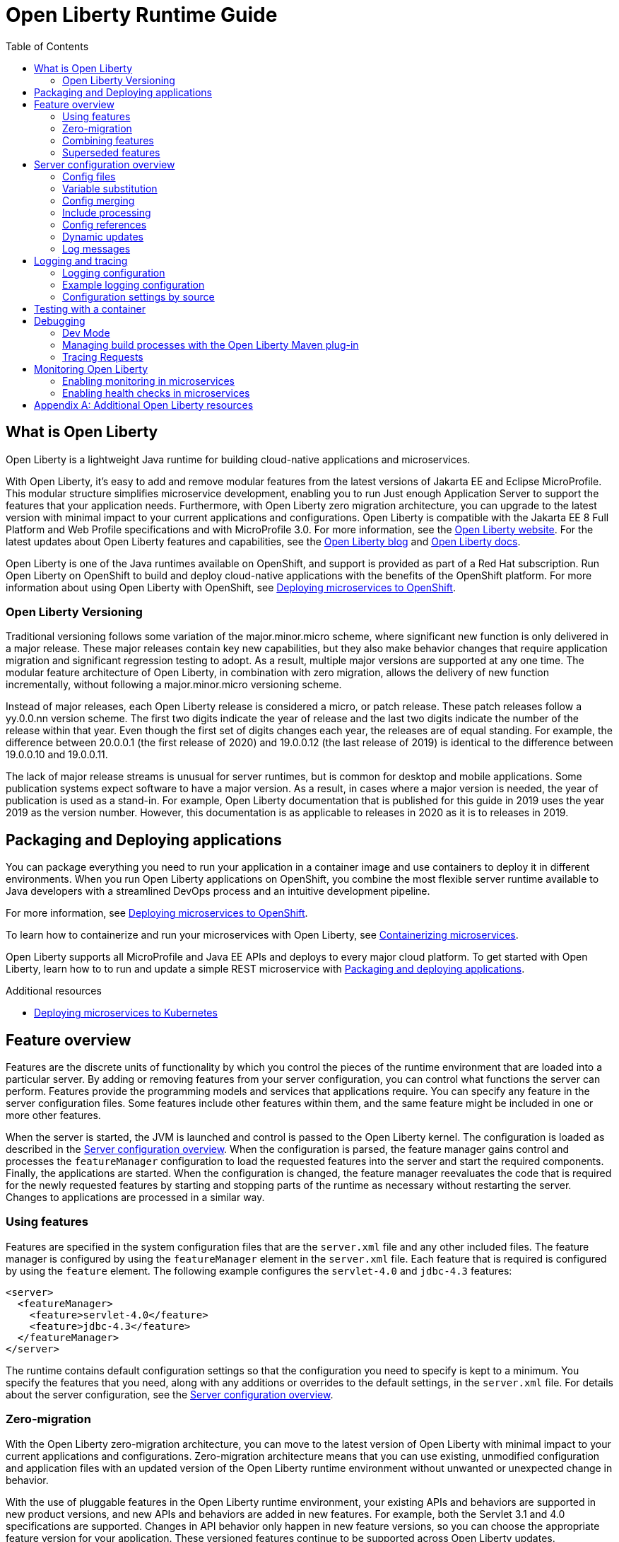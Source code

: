 :toc:
:ProjectName: My{nbsp}Project
:ProjectNameID: my-project
:ProjectVersion: 0.1

= Open Liberty Runtime Guide
:context: open-liberty

:leveloffset: +1

// Module included in the following assemblies:
//
//

[id="what-is-openliberty-{context}"]
= What is Open Liberty

Open Liberty is a lightweight Java runtime for building cloud-native applications and microservices.

With Open Liberty, it's easy to add and remove modular features from the latest versions of Jakarta EE and Eclipse MicroProfile. This modular structure simplifies microservice development, enabling you to run Just enough Application Server to support the features that your application needs. Furthermore, with Open Liberty zero migration architecture, you can upgrade to the latest version with minimal impact to your current applications and configurations. Open Liberty is compatible with the Jakarta EE 8 Full Platform and Web Profile specifications and with MicroProfile 3.0. For more information, see the link:https://openliberty.io/[Open Liberty website]. For the latest updates about Open Liberty features and capabilities, see the link:https://openliberty.io/blog/[Open Liberty blog] and https://openliberty.io/docs/[Open Liberty docs].

Open Liberty is one of the Java runtimes available on OpenShift, and support is provided as part of a Red Hat subscription. Run Open Liberty on OpenShift to build and deploy cloud-native applications with the benefits of the OpenShift platform. For more information about using Open Liberty with OpenShift, see link:https://openliberty.io/guides/cloud-openshift.html[Deploying microservices to OpenShift].

== Open Liberty Versioning

Traditional versioning follows some variation of the major.minor.micro scheme, where significant new function is only delivered in a major release. These major releases contain key new capabilities, but they also make behavior changes that require application migration and significant regression testing to adopt. As a result, multiple major versions are supported at any one time. The modular feature architecture of Open Liberty, in combination with zero migration, allows the delivery of new function incrementally, without following a major.minor.micro versioning scheme.

Instead of major releases, each Open Liberty release is considered a micro, or patch release. These patch releases follow a yy.0.0.nn version scheme. The first two digits indicate the year of release and the last two digits indicate the number of the release within that year. Even though the first set of digits changes each year, the releases are of equal standing. For example, the difference between 20.0.0.1 (the first release of 2020) and 19.0.0.12 (the last release of 2019) is identical to the difference between 19.0.0.10 and 19.0.0.11.

The lack of major release streams is unusual for server runtimes, but is common for desktop and mobile applications. Some publication systems expect software to have a major version. As a result, in cases where a major version is needed, the year of publication is used as a stand-in. For example, Open Liberty documentation that is published for this guide in 2019 uses the year 2019 as the version number. However, this documentation is as applicable to releases in 2020 as it is to releases in 2019.

:leveloffset: -1

:leveloffset: +1

// Module included in the following assemblies:
//
//

[id="packaging-and-deploying-applications-{context}"]
= Packaging and Deploying applications

You can package everything you need to run your application in a container image and use containers to deploy it in different environments. When you run Open Liberty applications on OpenShift, you combine the most flexible server runtime available to Java developers with a streamlined DevOps process and an intuitive development pipeline.

For more information, see link:https://www.openliberty.io/guides/cloud-openshift.html[Deploying microservices to OpenShift].

To learn how to containerize and run your microservices with Open Liberty, see link:https://openliberty.io/guides/containerize.html[Containerizing microservices].

Open Liberty supports all MicroProfile and Java EE APIs and deploys to every major cloud platform. To get started with Open Liberty, learn how to to run and update a simple REST microservice with link:https://openliberty.io/guides/getting-started.html[Packaging and deploying applications].




.Additional resources
* link:https://openliberty.io/guides/kubernetes-intro.html[Deploying microservices to Kubernetes]

:leveloffset: -1

:leveloffset: +1

= Feature overview
:projectName: Open Liberty
:page-layout: feature
:page-type: overview

Features are the discrete units of functionality by which you control the pieces of the runtime environment that are loaded into a particular server. By adding or removing features from your server configuration, you can control what functions the server can perform. Features provide the programming models and services that applications require. You can specify any feature in the server configuration files. Some features include other features within them, and the same feature might be included in one or more other features.

When the server is started, the JVM is launched and control is passed to the Open Liberty kernel. The configuration is loaded as described in the link:https://www.openliberty.io/docs/ref/config/[Server configuration overview]. When the configuration is parsed, the feature manager gains control and processes the `featureManager` configuration to load the requested features into the server and start the required components. Finally, the applications are started. When the configuration is changed, the feature manager reevaluates the code that is required for the newly requested features by starting and stopping parts of the runtime as necessary without restarting the server. Changes to applications are processed in a similar way.

== Using features
Features are specified in the system configuration files that are the `server.xml` file and any other included files. The feature manager is configured by using the `featureManager` element in the `server.xml` file. Each feature that is required is configured by using the `feature` element. The following example configures the `servlet-4.0` and `jdbc-4.3` features:

[source,xml]
----
<server>
  <featureManager>
    <feature>servlet-4.0</feature>
    <feature>jdbc-4.3</feature>
  </featureManager>
</server>
----

The runtime contains default configuration settings so that the configuration you need to specify is kept to a minimum. You specify the features that you need, along with any additions or overrides to the default settings, in the `server.xml` file. For details about the server configuration, see the link:/docs/ref/config/[Server configuration overview].

== Zero-migration
With the Open Liberty zero-migration architecture, you can move to the latest version of Open Liberty with minimal impact to your current applications and configurations. Zero-migration architecture means that you can use existing, unmodified configuration and application files with an updated version of the Open Liberty runtime environment without unwanted or unexpected change in behavior.

With the use of pluggable features in the Open Liberty runtime environment, your existing APIs and behaviors are supported in new product versions, and new APIs and behaviors are added in new features. For example, both the Servlet 3.1 and 4.0 specifications are supported. Changes in API behavior only happen in new feature versions, so you can choose the appropriate feature version for your application. These versioned features continue to be supported across Open Liberty updates.

If you continue to use the same feature version, you never need to migrate your application. For example, if your application uses Servlet 3.1, the Open Liberty server that runs the application must have the `servlet-3.1` feature. You can update Open Liberty and continue to use the `servlet-3.1` feature indefinitely, regardless of how many other Servlet specification levels are supported. You need to migrate your applications only if you choose to use the `servlet-4.0` feature instead.

== Combining features
If you try to configure a server to have different versions of a feature, an error is reported because Open Liberty doesn't support combining different versions of the same feature. This means that most Open Liberty features are singleton features. A singleton feature is a feature for which you can configure only one version for use in a server.

If you have applications that need different versions of the singleton feature, you must deploy them in different servers. If your server configuration includes multiple versions of a singleton feature, either through direct configuration in the `server.xml` file, or through feature dependencies, that configuration is in error and neither version of that feature is loaded. To resolve this problem, ensure that the configured features all specify, or tolerate, the same version of that singleton feature. If you have hard requirements on both feature versions, you must move some of your applications to a different server.

Liberty doesn't support combining features from both Java EE 7 and Java EE 8, except when the Java EE 7 and Java EE 8 specifications share a component specification version. If you combine Java EE 7 and Java EE 8 features in a server configuration, the server reports errors at startup.

The following features are included in both Java EE 7 and Java EE 8:

* link:https://www.openliberty.io/docs/ref/feature/#appClientSupport-1.0.html[appClientSupport-1.0]
* link:https://www.openliberty.io/docs/ref/feature/#batch-1.0.html[batch-1.0]
* link:https://www.openliberty.io/docs/ref/feature/#concurrent-1.0.html[concurrent-1.0]
* link:https://www.openliberty.io/docs/ref/feature/#ejb-3.2.html[ejb-3.2]
* link:https://www.openliberty.io/docs/ref/feature/#j2eeManagement-1.1.html[j2eeManagement-1.1]
* link:https://www.openliberty.io/docs/ref/feature/#jacc-1.5.html[jacc-1.5]
* link:https://www.openliberty.io/docs/ref/feature/#jaxws-2.2.html[jaxws-2.2]
* link:https://www.openliberty.io/docs/ref/feature/#jca-1.7.html[jca-1.7]
* link:https://www.openliberty.io/docs/ref/feature/#jcaInboundSecurity-1.0.html[jcaInboundSecurity-1.0]
* link:https://www.openliberty.io/docs/ref/feature/#jdbc-4.2.html[jdbc-4.2]
* link:https://www.openliberty.io/docs/ref/feature/#jdbc-4.3.html[jdbc-4.3]
* link:https://www.openliberty.io/docs/ref/feature/#jms-2.0.html[jms-2.0]
* link:https://www.openliberty.io/docs/ref/feature/#wasJmsClient-2.0.html[wasJmsClient-2.0]
* link:https://www.openliberty.io/docs/ref/feature/#wasJmsSecurity-1.0.html[wasJmsSecurity-1.0]
* link:https://www.openliberty.io/docs/ref/feature/#wasJmsServer-1.0.html[wasJmsServer-1.0]

For a complete list of features that support Java EE 7, see the link:https://www.openliberty.io/docs/ref/feature/#javaee-7.0.html[javaee-7.0] feature. For a complete list of features that support Java EE 8, see the link:https://www.openliberty.io/docs/ref/feature/#javaee-8.0.html[javaee-8.0] feature.

== Superseded features
If a feature is superseded, a new feature or a combination of features might provide an advantage over the superseded feature. The new feature or features might not completely replace the function of the superseded feature, so you must consider your scenario before you decide whether to change your configuration. Superseded features remain supported and valid for use in your configuration, but you might be able to improve your configuration by using the newer features.

Occasionally, a feature that includes other features is superseded by a new version of the feature that does not include all those features. The features that are not included in the new version are considered to be separated. If your application depends on the functions of a separated feature, you must explicitly add the separated feature to your configuration.

The following table lists the Open Liberty features that are superseded:

[%header,cols=3*]
|===

|Superseded feature
|Superseding feature
|Dependent feature removed

|`appSecurity-1.0`
|`appSecurity-2.0`
|The link:https://www.openliberty.io/docs/ref/config/#ldapRegistry.html[ldapRegistry] and the `servlet-3.0` feature were removed from the definition of the `appSecurity-2.0` feature.

|`jmsMdb-3.2`
|`jms-2.0` and `mdb-3.2`
|Together, the `jms-2.0` and `mdb-3.2` features provide the same function as the `jmsMdb-3.2` feature.

|`ssl-1.0`
|`transportSecurity-1.0`
|The `ssl-1.0` and `transportSecurity-1.0` features are functionally equivalent. However, `ssl-1.0` implies that an insecure network protocol is used, so `transportSecurity-1.0` supersedes it.

|===

:leveloffset: -1

:leveloffset: +1

= Server configuration overview
:projectName: Open Liberty
:page-layout: config
:page-type: overview

The {projectName} server config is made up of one mandatory file, the `server.xml` file, and a set of optional files.
The `server.xml` file must be well-formed XML and the root element must be `server`.
When the `server.xml` file is processed, any elements or attributes that are not understood are ignored.

This example `server.xml` file configures the server to do the following things:

[source,xml]
----
<server description="new server">
    <featureManager>
        <feature>jsp-2.3</feature> // <!--1-->
    </featureManager>
    <httpEndpoint id="defaultHttpEndpoint"
                  httpPort="9080" // <!--2-->
                  httpsPort="9443" />
    <applicationManager autoExpand="true" /> // <!--3-->
</server>
----
<1> Support the JavaServer Pages 2.3 feature
<2> Listen to incoming traffic to `localhost` on port `9080`
<3> Automatically expand WAR files when they are deployed

The term _server config_ can be used to refer to all of the files that make up the server config, or specifically to the config that's in the XML files.
If it's not clear in context, the term _server XML config_ might be used to refer to the config in the XML files.

== Config files

The server config files are processed in the following order:

. <<server-env,`server.env`>> - Environment variables are specified in this file.
. <<jvm-options,`jvm.options`>> - JVM options are set in this file.
. <<bootstrap-properties,`bootstrap.properties`>> - This file influences the startup of the {projectName} server.
. <<server-xml,`server.xml`>> - This mandatory file specifies the server config and features.

[#server-env]
=== server.env
The `server.env` files are optional.
These files are read by the `bin/server` shell script and specify environment variables that are primarily used to influence the behavior of the `bin/server` script.
`server.env` files are read from the following locations in order:

. `${wlp.install.dir}/etc/`
. `${wlp.user.dir}/shared/`
. `${server.config.dir}/`

If the same property is set in multiple locations, then the last value found is used.

The most common use of these files is to set the following environment variables:

* `JAVA_HOME` - Indicates which JVM to use.
If this is not set, the system default is used.
* `WLP_USER_DIR` - Indicates the location of the `usr` directory that contains the server config.
This can only be set in the `etc/server.env` file because the other locations are relative to the `usr` directory.
* `WLP_OUTPUT_DIR` - Indicates where the server writes files to.
By default, the server writes to the directory structure that the config is read from.
However, in some secure profiles the server config needs to be read-only so the server must write files to another location.

The `server.env` file is in `KEY=value` format, as shown in the following example:

[source,properties]
----
JAVA_HOME=/opt/ibm/java
WLP_USER_DIR=/opt/wlp-usr
----

Key values must not contain spaces.
The values are interpreted literally so you don’t need to escape special characters, such as spaces.
These files don't support variable substitution.

[#jvm-options]
=== jvm.options
The `jvm.options` files are optional.
These files are read by the `bin/server` shell script to determine what options to use when the JVM is launched for {projectName}.
`jvm.options` files are read from the following locations in order:

. `${wlp.user.dir}/shared/jvm.options`
. `${server.config.dir}/configDropins/defaults/`
. `${server.config.dir}/`
. `${server.config.dir}/configDropins/overrides/`

If no `jvm.options` files exist in these locations, then the server script looks for the file in `${wlp.install.dir}/etc`, if such a directory exists.

Common uses of `jvm.options` files include:

* Setting JVM memory limits
* Enabling Java Agents that are provided by monitoring products
* Setting Java System Properties

The `jvm.options` file format uses one line per JVM option, as shown in the following example:

[source,properties]
----
-Xmx512m
-Dmy.system.prop=This is the value.
----

You don’t need to escape special characters, such as spaces.
Options are read and provided to the JVM in order.
If you provide multiple options, then they are all seen by the JVM.
These files do not support variable substitution.

[#bootstrap-properties]
=== bootstrap.properties
The `bootstrap.properties` file is optional.
This file is read during {projectName} bootstrap to provide config for the earliest stages of the server startup.
It is read by the server earlier than the `server.xml` file so it can affect the startup and behavior of the {projectName} kernel from the start.
The `bootstrap.properties` file is a simple Java properties file and is located in `${server.config.dir}`.
A common use of the `bootstrap.properties` file is to configure logging because it can affect logging behavior before the `server.xml` file is read.

The `bootstrap.properties` file supports a special optional property, `bootstrap.include`, which specifies another properties file to also be read during the bootstrap stage.
For example, this `boostrap.include` file can contain a common set of bootstrap properties for multiple servers to use.
Set the `bootstrap.include` file to an absolute or relative file path.

[#server-xml]
=== server.xml
The most important and only required config file is the `server.xml` file.
The `server.xml` file must be well-formed XML and the root element must be `server`.
The exact elements that are supported by a server depend on which features are configured, and any unknown config is ignored.

{projectName} uses a principle of configuration by exception, which allows for succinct config files.
The runtime environment operates from a set of built-in config default settings.
You only specify config that overrides those default settings.

Server config files are read from the following locations in order:

. `${server.config.dir}/configDropins/defaults/`
. `${server.config.dir}/server.xml`
. `${server.config.dir}/configDropins/overrides/`

The `${server.config.dir}/server.xml` file must be present, but the other files are optional.
You can flexibly compose config by dropping server-formatted XML files into directories.
Files are read in alphabetical order in each of the two `configDropins` directories.

== Variable substitution
You can use variables to parameterize the server config.
To resolve variable references to their values, the following sources are consulted in order:

. `server.xml` default variable values
. environment variables
. `bootstrap.properties`
. Java system properties
. `server.xml` config
. variables declared on the command line

Variables are referenced by using the `${variableName}` syntax.
Specify variables in the server config, as shown in the following example:

[source,xml]
----
<variable name="variableName" value="some.value" />
----

Default values, which are specified in the `server.xml` file, are used only if no other value is specified:

[source,xml]
----
<variable name="variableName" defaultValue="some.default.value" />
----

You can also specify variables at startup from the command line.
If you do, the variables that are specified on the command line override all other sources of variables and can't be changed after the server starts.

Environment variables can be accessed as variables.
As of version 19.0.0.3, you can reference the environment variable name directly.
If the variable cannot be resolved as specified, the `server.xml` file looks for the following variations on the environment variable name:

* Replace all non-alphanumeric characters with the underscore character (`_`)
* Change all characters to uppercase

For example, if you enter `${my.env.var}` in the `server.xml` file, it looks for environment variables with the following names:

. my.env.var
. my_env_var
. MY_ENV_VAR

For versions 19.0.0.3 and earlier, you can access environment variables by adding `env.` to the start of the environment variable name, as shown in the following example:

[source,xml]
----
<httpEndpoint id="defaultHttpEndpoint"
              host="${env.HOST}"
              httpPort="9080" />
----

Variable values are always interpreted as a string with simple type conversion.
Therefore, a list of ports (such as `80,443`) might be interpreted as a single string rather than as two port numbers.
You can force the variable substitution to split on the `,` by using a `list` function, as shown in the following example:

[source,xml]
----
<mongo ports="${list(mongoPorts)}" hosts="${list(mongoHosts)}" />
----

Simple arithmetic is supported for variables with integer values.
The left and right sides of the operator can be either a variable or a number.
The operator can be `+`, `-`, `*`, or `/`, as shown in the following example:

[source,xml]
----
<variable name="one" value="1" />
<variable name="two" value="${one+1}" />
<variable name="three" value="${one+two}" />
<variable name="six" value="${two*three}" />
<variable name="five" value="${six-one}" />
<variable name="threeagain" value="${six/two}" />
----

There are a number of predefined variables:

* `wlp.install.dir` - the directory where the {projectName} runtime is installed.
* `wlp.server.name` - the name of the server.
* `wlp.user.dir` - the directory of the `usr` folder.
The default is `${wlp.install.dir}/usr`.
* `shared.app.dir` - the directory of shared applications.
The default is `${wlp.user.dir}/shared/apps`.
* `shared.config.dir` - the directory of shared config files.
The default is `${wlp.user.dir}/shared/config`.
* `shared.resource.dir` - the directory of shared resource files.
The default is `${wlp.user.dir}/shared/resources`.
* `server.config.dir` - the directory where the server config is stored.
The default is `${wlp.user.dir}/servers/${wlp.server.name}`.
* `server.output.dir` - the directory where the server writes the workarea, logs, and other runtime-generated files.
The default is `${server.config.dir}`.

== Config merging
Since the config can consist of multiple files, it is possible that two files provide the same config.
In these situations, the server config is merged according to a set of simple rules.
In {projectName}, config is separated into singleton and factory config, each of which has its own rules for merging.
Singleton config is used to configure a single element (for example, logging).
Factory config is used to configure multiple entities, such as an entire application or data source.

=== Merging singleton config
For singleton config elements that are specified more than once, the config is merged.
If two elements exist with different attributes, both attributes are used.
For example:

[source,xml]
----
<server>
    <logging a="true" />
    <logging b="false" />
</server>
----

is treated as:

[source,xml]
----
<server>
    <logging a="true" b="false" />
</server>
----

If the same attribute is specified twice, then the last instance takes precedence.
For example:

[source,xml]
----
<server>
    <logging b="false" />
</server>
----

is treated as:

[source,xml]
----
<server>
    <logging a="true" b="false" />
</server>
----

Config is sometimes provided by using child elements that take text.
In these cases, the config is merged by using all of the values specified.
The most common scenario is configuring features.
For example:

[source,xml]
----
<server>
    <featureManager>
        <feature>servlet-4.0</feature>
    </featureManager>
    <featureManager>
        <feature>restConnector-2.0</feature>
    </featureManager>
</server>
----

is treated as:

[source,xml]
----
<server>
    <featureManager>
        <feature>servlet-4.0</feature>
        <feature>restConnector-2.0</feature>
    </featureManager>
</server>
----

=== Merging factory config
Factory config merges use the same rules as singleton config except elements are not automatically merged just because the element names match.
With factory config, it is valid to configure the same element and mean two different logical objects.
Therefore, each element is assumed to configure a distinct object.
If a single logical object is configured by two elements, the `id` attribute must be set on each element to indicate they are the same thing.
Variable substitution on an `id` attribute is not supported.

The following example configures two applications.
The first application is `myapp.war`, which has a context root of `myawesomeapp`. The other application is `myapp2.war`, which has `myapp2` as the context root:

[source,xml]
----
<server>
    <webApplication id="app1" location="myapp.war" />
    <webApplication location="myapp2.war" />
    <webApplication id="app1" contextRoot="/myawesomeapp" />
</server>
----

== Include processing

In addition to the default locations, additional config files can be brought in by using the `include` element.
When a server config file contains an include reference to another file, the server processes the contents of the referenced file as if they were included inline in place of the `include` element.
In the following example, the server processes the contents of the `other.xml` file before it processes the contents of the `other2.xml` file:

[source,xml]
----
<server>
    <include location="other.xml" />
    <include location="other2.xml" />
</server>
----

By default, the include file must exist.
If the include file might not be present, set the `optional` attribute to `true`, as shown in the following example:

[source,xml]
----
<server>
    <include location="other.xml" optional="true" />
</server>
----

When you include a file, you can specify the `onConflict` attribute to change the normal merge rules.
You can set the value of the `onConflict` attribute to `IGNORE` or `REPLACE` any conflicting config:

[source,xml]
----
<server>
    <include location="other.xml" onConflict="IGNORE" />
    <include location="other2.xml" onConflict="REPLACE" />
</server>
----

You can set the `location` attribute to a relative or absolute file path, or to an HTTP URL.


== Config references
Most config in {projectName} is self-contained but it is often useful to share config.
For example, the JDBC driver config might be shared by multiple data sources.
You can refer to any factory config element that is defined as a direct child of the `server` element.

A reference to config always uses the `id` attribute of the element that is being referenced.
The config element that makes the reference uses an attribute that always ends with `Ref`, as shown in the following example:

[source,xml]
----
<server>
  <dataSource jndiName="jdbc/fred" jdbcDriverRef="myDriver" />
  <jdbcDriver id="myDriver" />
</server>
----

== Dynamic updates
The server monitors the server XML config for updates and dynamically reloads when changes are detected.
Changes to non-XML files (`server.env`, `bootstrap.properties`, and `jvm.options`) are not dynamic because they are only read at startup.
Any server XML config file on the local disk is monitored for updates every 500ms. You can configure the frequency of XML config file monitoring.
For example, to configure the server to monitor every 10 minutes, specify:

[source,xml]
----
<config monitorInterval="10m" />
----

To disable file system polling and reload only when an MBean is notified, specify:

[source,xml]
----
<config updateTrigger="mbean" />
----

== Log messages
When the server runs, it might output log messages that reference config.
The references in the log use an XPath-like structure to specify config elements.
The element name is given with the value of the `id` attribute inside square brackets.
If no `id` is specified in the server config, an `id` is automatically generated.
Based on the following server XML config example, the `dataStore` element and the child `dataSource` are identified in the logs as `dataStore[myDS]` and `dataStore[myDS]/dataSource[default-0]`.

[source,xml]
----
<server>
    <dataStore id="myDS">
        <dataSource />
    </dataStore>
</server>
----

:leveloffset: -1

:leveloffset: +1

// Copyright (c) 2013, 2019 IBM Corporation and others.
// Licensed under Creative Commons Attribution-NoDerivatives
// 4.0 International (CC BY-ND 4.0)
//   https://creativecommons.org/licenses/by-nd/4.0/
//
// Contributors:
//     IBM Corporation
//
:page-layout: general-reference
:page-type: general
= Logging and tracing

Open Liberty has a unified logging component that handles messages that are written by applications and the runtime, and provides First Failure Data Capture (FFDC) capability. Logging data written by applications using `System.out`, `System.err`, or `java.util.logging.Logger` are combined into the server logs.

There are three primary log files for a server:

- `console.log` - This file is created by the `server start` command. It contains the redirected standard output and standard error streams from the JVM process. This console output is intended for direct human consumption so lacks some information useful for automated log analysis.
- `messages.log` - This file contains all messages that are written or captured by the logging component. All messages that are written to this file contain additional information such as the message time stamp and the ID of the thread that wrote the message. This file is suitable for automated log analysis. This file does not contain messages that are written directly by the JVM process.
- `trace.log` - This file contains all messages that are written or captured by the logging component and any additional trace. This file is created only if you enable additional trace. This file does not contain messages that are written directly by the JVM process.

== Logging configuration
The logging component can be controlled through the server configuration. The logging component can be fully configured in `server.xml` using the `logging` element. However, logging is initialized before `server.xml` has been processed so configuring logging through `server.xml` can result in early log entries using a different log configuration from later ones. For this reason it is also possible to provide much of the logging configuration using `boostrap.properties` and in some cases using environment variables.

== Example logging configuration

Some common logging configuration examples are given in the following sections.

=== Managing log file storage


The `console.log` file is created by redirecting the process `stdout` and `stderr` to a file. As a result, Liberty is unable to offer the same level of management, like log rollover, as it offers for `messages.log`. If you are concerned about the increasing size of the `console.log` file, you can disable the `console.log` file and use the `messages.log` file instead. All the log messages sent to `console.log` are written to the `messages.log` file, and you can configure file rollover.

To disable the console log, and configure `messages.log` to roll over three times at 100Mb, use the following configuration:

[source,properties,linenums,role="code_column"]
----
com.ibm.ws.logging.max.file.size=100
com.ibm.ws.logging.max.files=3
com.ibm.ws.logging.console.log.level=OFF
com.ibm.ws.logging.copy.system.streams=false
----

=== JSON logging
When feeding log files into modern log aggregation and management tools it can be advantageous to have the log files stored using JSON format. This can be done in one of three ways:

* Using the `bootstrap.properties` file:
+
[source,properties,linenums,role="code_column"]
----
com.ibm.ws.logging.message.format=json
com.ibm.ws.logging.message.source=message,trace,accessLog,ffdc,audit
----
+
* Using environment variables:
+
[source,properties,linenums,role="code_column"]
----
WLP_LOGGING_MESSAGE_FORMAT=json
WLP_LOGGING_MESSAGE_SOURCE=message,trace,accessLog,ffdc,audit
----
+
* Using the `server.xml` file:
+
[source,xml,linenums,role="code_column"]
----
<logging messageFormat="json" messageSource="message,trace,accessLog,ffdc,audit" />
----
+
When using `server.xml` to configure json format some log lines are written in the default non-JSON format prior to `server.xml` startup which can cause issues with some tools. For example, https://stedolan.github.io/jq/[`jq`] would have trouble understanding the log files.

=== Configuring logging for a Docker image

It is common in Docker environments to disable `messages.log` and instead format the console output as JSON. This can be done using environment variables:

[source,properties,linenums,role="code_column"]
----
WLP_LOGGING_MESSAGE_FORMAT=json
WLP_LOGGING_MESSAGE_SOURCE=
WLP_LOGGING_CONSOLE_FORMAT=json
WLP_LOGGING_CONSOLE_LOGLEVEL=info
WLP_LOGGING_CONSOLE_SOURCE=message,trace,accessLog,ffdc,audit
----

This can be simply set when running the `docker run` command by using `-e` to set the envrionment variables:

[role='command']
```
docker run -e "WLP_LOGGING_CONSOLE_SOURCE=message,trace,accessLog,ffdc"
           -e "WLP_LOGGING_CONSOLE_FORMAT=json"
           -e "WLP_LOGGING_CONSOLE_LOGLEVEL=info"
           -e "WLP_LOGGING_MESSAGE_FORMAT=json"
           -e "WLP_LOGGING_MESSAGE_SOURCE=" open-liberty
```

=== Binary logging

Liberty has a high performance binary log format option that significantly reduces the overhead of writing trace files. Generally, when configuring binary logging, the `console.log` is disabled for best performance. This must be enabled using `bootstrap.properties`:

[source,properties,linenums,role="code_column"]
----
websphere.log.provider=binaryLogging-1.0
com.ibm.ws.logging.console.log.level=OFF
com.ibm.ws.logging.copy.system.streams=false
----

The `binaryLog` command line tool can be used to convert the binary log to a text file:

[role='command']
```
binaryLog view defaultServer
```

== Configuration settings by source

The table below shows the equivalent `server.xml`, `bootstrap.properties`, and environment variable configurations along with brief descriptions. Full configuration documentation is available in the config reference for the link:https://www.openliberty.io/docs/ref/config/#logging.html[logging] element.


|===
| Server XML Attribute|bootstrap property|Env var|Description

|hideMessage
|com.ibm.ws.logging.hideMessage
|
|You can use this attribute to configure the messages keys that you want to hide from the `console.log` and `messages.log` files. If the messages are configured to be hidden, then they are redirected to the `trace.log` file.

|logDirectory
|com.ibm.ws.logging.log.directory
|LOG_DIR
|You can use this attribute to set a directory for all log files, excluding the `console.log` file, but including FFDC. The default is `WLP_OUTPUT_DIR/serverName/logs`. It is not recommended to set the `logDirectory` in `server.xml` since it can result in some log data being written to the default location prior to `server.xml` being read.

4+|Console Log Config

|consoleFormat
|com.ibm.ws.logging.console.format
|WLP_LOGGING_CONSOLE_FORMAT
|The required format for the console. Valid values are `basic` or `json` format. By default, `consoleFormat` is set to `basic`.

|consoleLogLevel
|com.ibm.ws.logging.console.log.level
|WLP_LOGGING_CONSOLE_LOGLEVEL
|This filter controls the granularity of messages that go to the console. The valid values are INFO, AUDIT, WARNING, ERROR, and OFF. The default is AUDIT. If using with the Eclipse developer tools this must be set to the default.

|consoleSource
|com.ibm.ws.logging.console.source
|WLP_LOGGING_CONSOLE_SOURCE
|The list of comma-separated sources that route to the console. This property applies only when `consoleFormat="json"`. Valid values are `message`, `trace`, `accessLog`, `ffdc`, and `audit`. By default, `consoleSource` is set to `message`. To use the `audit` source, enable the Liberty link:https://www.openliberty.io/docs/ref/feature/#audit-1.0.html[audit-1.0] feature. To use the `accessLog` source you need to have configured link:https://www.openliberty.io/docs/ref/config/#httpAccessLogging.html[httpAccessLogging].

|copySystemStreams
|com.ibm.ws.logging.copy.system.streams
|
|If true, messages that are written to the System.out and System.err streams are copied to process `stdout` and `stderr` and so appear in `console.log`. If false, those messages are written to configured logs such as `messages.log` or `trace.log`, but they are not copied to `stdout` and `stderr` and do not appear in `console.log`. The default value is true.

4+|Message Log Config

|
|com.ibm.ws.logging.newLogsOnStart
|
|If set to true when Liberty starts, any existing `messages.log` or `trace.log` files are rolled over and logging writes to a new `messages.log` or `trace.log` file. If set to false `messages.log` or trace.log files only refresh when they hit the `maxFileSize`. The default is `true`. This setting cannot be provided using the `logging` element in `server.xml` because it is only processed during server bootstrap.

|isoDateFormat
|com.ibm.ws.logging.isoDateFormat
|
|Specifies whether to use ISO-8601 formatted dates in log files. The default value is false.

If set to true, the ISO-8601 format is used in the `messages.log` file, the `trace.log` file, and the FFDC logs. The format is `yyyy-MM-dd'T'HH:mm:ss.SSSZ`.

If you specify a value of `false`, the date and time are formatted according to the default locale set in the system. If the default locale is not found, the format is `dd/MMM/yyyy HH:mm:ss:SSS z`.

|maxFiles
|com.ibm.ws.logging.max.files
|
|How many of each of the logs files are kept. This setting also applies to the number of exception summary logs for FFDC. So if this number is `10`, you might have 10 message logs, 10 trace logs, and 10 exception summaries in the `ffdc/` directory. By default, the value is `2`. The `console.log` does not roll so this setting does not apply.

|maxFileSize
|com.ibm.ws.logging.max.file.size
|
|The maximum size (in MB) that a log file can reach before it is rolled. Setting the value to `0` disables log rolling. The default value is `20`. The `console.log` does not roll so this setting does not apply.

|messageFileName
|com.ibm.ws.logging.message.file.name
|
|The message log has a default name of `messages.log`. This file always exists, and contains INFO and other (AUDIT, WARNING, ERROR, FAILURE) messages in addition to `System.out` and `System.err`. This log also contains time stamps and the issuing thread ID. If the log file is rolled over, the names of earlier log files have the format `messages_timestamp.log`

|messageFormat
|com.ibm.ws.logging.message.format
|WLP_LOGGING_MESSAGE_FORMAT
|The required format for the `messages.log` file. Valid values are `basic` or `json` format. By default, `messageFormat` is set to `basic`.

|messageSource
|com.ibm.ws.logging.message.source
|WLP_LOGGING_MESSAGE_SOURCE
|The list of comma-separated sources that route to the `messages.log` file. This property applies only when `messageFormat="json"`. Valid values are `message`, `trace`, `accessLog`, `ffdc`, and `audit`. By default, `messageSource` is set to `message`. To use the `audit` source, enable the Liberty link:https://www.openliberty.io/docs/ref/feature/#audit-1.0.html[audit-1.0] feature. To use the `accessLog` source you need to have configured link:https://www.openliberty.io/docs/ref/config/#httpAccessLogging.html[httpAccessLogging].

4+|Trace Config

|suppressSensitiveTrace
|
|
|The server trace can expose sensitive data when it traces untyped data, such as bytes received over a network connection. This attribute, when set to `true`, prevents potentially sensitive information from being exposed in log and trace files. The default value is `false`.

|traceFileName
|com.ibm.ws.logging.trace.file.name
|
|The `trace.log` file is only created if additional or detailed trace is enabled. `stdout` is recognized as a special value, and causes trace to be directed to the original standard out stream.

|traceFormat
|com.ibm.ws.logging.trace.format
|
|This attribute controls the format of the trace log. The default format for Liberty is `ENHANCED`. You can also use `BASIC` and `ADVANCED` formats.

|traceSpecification
|com.ibm.ws.logging.trace.specification
|
a|The trace string is used to selectively enable trace. The format of the log detail level specification:

component = level

where `component` specifies what log sources the `level` should be set to, and `level` specifies how much trace should be output using one of: `off`, `fatal`, `severe`, `warning`, `audit`, `info`, `config`, `detail`, `fine`, `finer`, `finest`, `all`. Multiple log detail level specifications can be provided by separating them with colons.

A component can be a logger name, trace group or class name. An asterisk pass:[*] acts as a wildcard to match multiple components based on a prefix. For example:

- `pass:[*]` Specifies all traceable code that is running in the application server, including the product system code and customer code.

- `com.ibm.ws.pass:[*]` Specifies all classes with the package name beginning with com.ibm.ws.

- `com.ibm.ws.classloading.AppClassLoader` Specifies the AppClassLoader class only.

|===

:leveloffset: -1

:leveloffset: +1

// Module included in the following assemblies:
//
//

[id="testing-with-container-{context}"]
= Testing with a container


You can use MicroShed Testing to develop integration tests for your Open Liberty application. You test your application from outside its container so that the tests run against the same image that you use in production.


To write a test with MircoShed testing, first add `microshed-testing-testcontainers` and `junit-jupiter` artifact IDs as test-scoped dependencies, as shown in the following example:

[source,xml]
----
<dependency>
    <groupId>org.microshed</groupId>
    <artifactId>microshed-testing-testcontainers</artifactId>
    <version>0.4.1</version>
    <scope>test</scope>
</dependency>

<!-- Any compatible version of JUnit Jupiter 5.X will work -->
<dependency>
    <groupId>org.junit.jupiter</groupId>
    <artifactId>junit-jupiter</artifactId>
    <version>5.4.2</version>
    <scope>test</scope>
</dependency>
----

Next, create a test class with the  `MicroShedTest` annotation. Then, create a public `static MicroProfileApplication` method and inject one or more `public static JAX-RS` resources, as shown in the following example:

[source,xml]
----
@MicroShedTest
public class MyTest {

    @Container
    public static MicroProfileApplication app = new MicroProfileApplication()
                    .withAppContextRoot("/myservice");

    @Inject
    public static MyService mySvc;

    // write @Test methods as normal
----

In cases where a Dockerfile or container image is not available, use the link:https://github.com/MicroShed/microshed-testing/tree/master/sample-apps/liberty-app[`microshed-testing-liberty` adapter]. This adapter produces a container image that is similar to the following Dockerfile:

[source,xml]
----
FROM open-liberty:microProfile3
ADD build/libs/$APP_FILE /config/dropins
COPY src/main/liberty/config /config
----
For more information, see link:https://microshed.org/microshed-testing/[MicroShed Testing].

.Additional resources
* link:http://arquillian.org/modules/arquillian-liberty-managed-container-adapter/[Arquillian Liberty managed container adapter]

:leveloffset: -1

:leveloffset: +1

:parent-context: {context}

[id="debugging-assembly-{context}"]
= Debugging
:context: debugging-assembly

:leveloffset: +1

// Module included in the following assemblies:
//<debugging-assembly>
//

[id="dev-mode-{context}"]
= Dev Mode


With Liberty dev mode, you can rapidly code, deploy, and debug applications with Liberty. You enable dev mode through the Liberty Maven-plugin.

To use dev mode, add the following code to your Maven pom.xml file and run the `mvn liberty:dev` command.


[source,xml]
----
<plugin>
    <groupId>io.openliberty.tools</groupId>
    <artifactId>liberty-maven-plugin</artifactId>
    <version>3.1.0</version>
</plugin>
----

Dev mode provides three key features:

- Your running server can detect, recompile, and pick up code changes.
- You can run unit and integration tests on demand, by pressing `Enter` in the command window where dev mode is running.
- You can attach a debugger to the running server to step through your code at any time.

When you use dev mode, Liberty automatically detects the following changes to your application source:

- Java source file changes and Java test file changes.
- Dependencies that are added to your pom.xml file. Liberty detects the dependencies and adds them to your class path.
- Resource file changes. Liberty detects them and copies them into your target directory.
- Configuration directory and configuration file changes. Liberty detects them and copies them into your target directory.
- Addition of new features in the Liberty server configuration. Liberty detects the new features, installs them, and starts them.

Dev Mode does not detect some changes. These changes include the following ones:

- The addition of a configuration directory or file.
- Changes to the host and port for Liberty.


If either of these changes are made, Liberty can detect them after you restart dev mode. To restart, first exit dev mode by typing `Control-C`, or by typing `q` and pressing `Enter`. Then, run the `mvn liberty:dev` command to restart.


For more information, see link:https://github.com/OpenLiberty/ci.maven/blob/master/docs/dev.md[Liberty Dev mode].

:leveloffset: -1

:leveloffset: +1

// Module included in the following assemblies:
//
//

[id="managing-with-maven-{context}"]
= Managing build processes with the Open Liberty Maven plug-in

You can build and test your applications, whether they are simple applications with a single module or more complex applications that consist of multiple modules.

After you define the details and dependencies of a project, Maven automatically downloads and installs all of the dependencies. It also runs automated tests on an application after it is built. If the tests don’t pass after you update an application, the build fails. You must fix your code.

The following coordinates for the Maven plug-in are required:

[source,xml]
----
<groupId>io.openliberty.tools</groupId>
<artifactId>liberty-maven-plugin</artifactId>
<version>3.1.0</version>
----

To learn how to configure a simple web servlet application by using Maven and the Liberty Maven plug-in, see link:https://openliberty.io/guides/maven-intro.html[Building a web application with Maven].

Jakarta EE applications consist of multiple modules that work together as one entity. To learn how to build an application with multiple modules by using Maven and Open Liberty, see link:https://openliberty.io/guides/maven-multimodules.html[Creating a multi-module application].

:leveloffset: -1

:leveloffset: +1

// Module included in the following assemblies:
//
// <debugging-assembly>

[id="tracing-requests-{context}"]
= Tracing Requests

Distributed tracing helps you troubleshoot microservices by examining and logging requests as they propagate through a distributed system, allowing developers to tackle the otherwise difficult task of debugging these requests. Without a distributed tracing system in place, it's difficult to analyze workflows and pinpoint when and by whom a request is received or when a response is returned.

To learn how to monitor and trace logging requests across microservices in an application, see link:https://www.openliberty.io/guides/microprofile-opentracing.html[Enabling distributed tracing in microservices].

:leveloffset: -1

:context: {parent-context}

:leveloffset: -1

:leveloffset: +1

:parent-context: {context}

[id="monitoring-assembly-{context}"]
= Monitoring Open Liberty
:context: monitoring-assembly

You can use MicroProfile Metrics and MicroProfile Health to monitor microservices and applications that run on Open Liberty. Enabling and reporting metric and health check data for your microservices helps you pinpoint issues, collect data for capacity planning, and decide when to scale a service up or down.

:leveloffset: +1

// Module included in the following assemblies:
//
// <monitoring-assembly>

[id="enabling-monitoring-microservices-{context}"]
= Enabling monitoring in microservices

Building observability into microservices externalizes the internal status of a system to enable operations teams to monitor microservice systems more effectively. It's important that microservices are written to produce metrics that can be used by operations teams when the microservices are running in production.

Metrics are emitted from a number of different places. You can obtain them from applications, the Open Liberty runtime, and the Java virtual machine (JVM). link:https://github.com/eclipse/microprofile-metrics#eclipse-microprofile-metrics[MicroProfile Metrics] provides a `/metrics` endpoint from which you can access all metrics that are emitted by the Open Liberty server and deployed applications. They can be gathered and stored in database tools, such as Prometheus, and displayed on dashboards, such as Grafana.

Metrics come in various forms, including counters, gauges, timers, histograms, and meters. You can enable metrics in your Open Liberty application with the MicroProfile Metrics feature, which defines annotations that help you quickly build metrics into your code.

For a list of all available Open Liberty metrics, see the link:https://openliberty.io/docs/ref/general/#metrics-catalog.html[metrics reference list].

To learn how to use MicroProfile Metrics to enable and provide metrics from a microservice, see link:https://openliberty.io/guides/microprofile-metrics.html[Providing metrics from a microservice].

.Additional Resources
* link:https://openliberty.io/docs/ref/general/#microservice_observability_metrics.html[Microservice observability with metrics]

:leveloffset: -1

:leveloffset: +1

// Module included in the following assemblies:
//
// <monitoring-assembly>

[id="enabling-health-checks{context}"]
= Enabling health checks in microservices

A health check is a special REST API that you can use to validate the status of a microservice and its dependencies. link:https://github.com/eclipse/microprofile-health[MicroProfile Health] enables services in an application to self-check their health and then publishes the overall health status to a defined endpoint.

A self-check can be used to assess anything that the service needs, such as:

- Dependencies

- System properties

- Database connections

- Endpoint connections

- Resource availability

With MicroProfile Health, you can enable the services in your liberty application to self-check for liveness and readiness. A liveness check determines whether a service encountered a bug or deadlock. If this check fails, the service is not running and can be terminated. This check corresponds to the Kubernetes liveness probe, which automatically restarts the pod if the check fails. A readiness check determines whether a service is ready to process requests. This check corresponds to the readiness probe in Kubernetes.

To learn how to use MicroProfile Health to enable and report microservice health checks, see link:https://openliberty.io/guides/microprofile-health.html[Adding health reports to microservices].

.Additional resources
* link:https://www.openliberty.io/docs/ref/general/#health-check-microservices.html[Enabling health checking of microservices]

:leveloffset: -1

:context: {parent-context}

:leveloffset: -1

[appendix]
:leveloffset: +1

// Module included in the following assemblies:
//
//

[id="additional-open-liberty-resources-{context}"]
= Additional Open Liberty resources

You can learn more about Open Liberty and the APIs it supports by viewing resources on the Open Liberty website.

* link:https://openliberty.io/docs/ref/command/[Open Liberty server commands]
* link:https://openliberty.io/guides/[Open Liberty guides]
* link:https://openliberty.io/docs/ref/javaee/[Java EE API]
* link:https://openliberty.io/docs/ref/microprofile/[MicroProfile API]

:leveloffset: -1
